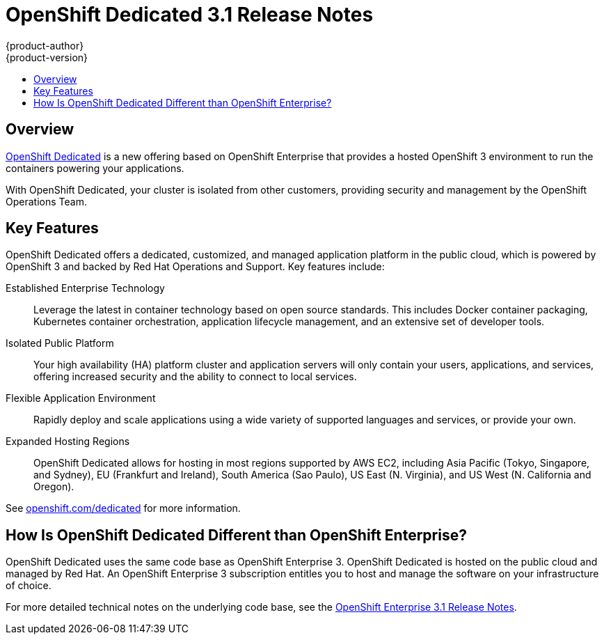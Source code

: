 [[release-notes-osd-3-1-release-notes]]
= OpenShift Dedicated 3.1 Release Notes
{product-author}
{product-version}
:data-uri:
:icons:
:experimental:
:toc: macro
:toc-title:
:prewrap!:

toc::[]

== Overview

https://www.openshift.com/dedicated/[OpenShift Dedicated] is a new offering
based on OpenShift Enterprise that provides a hosted OpenShift 3 environment to
run the containers powering your applications.

With OpenShift Dedicated, your cluster is isolated from other customers,
providing security and management by the OpenShift Operations Team.

== Key Features

OpenShift Dedicated offers a dedicated, customized, and managed application
platform in the public cloud, which is powered by OpenShift 3 and backed by Red
Hat Operations and Support. Key features include:

Established Enterprise Technology::
Leverage the latest in container technology based on open source standards. This
includes Docker container packaging, Kubernetes container orchestration,
application lifecycle management, and an extensive set of developer tools.

Isolated Public Platform::
Your high availability (HA) platform cluster and application servers will only
contain your users, applications, and services, offering increased security and
the ability to connect to local services.

Flexible Application Environment::
Rapidly deploy and scale applications using a wide variety of supported
languages and services, or provide your own.

Expanded Hosting Regions::
OpenShift Dedicated allows for hosting in most regions supported by AWS EC2,
including Asia Pacific (Tokyo, Singapore, and Sydney), EU (Frankfurt and
Ireland), South America (Sao Paulo), US East (N. Virginia), and US West (N.
California and Oregon).

See https://www.openshift.com/dedicated[openshift.com/dedicated] for more
information.

== How Is OpenShift Dedicated Different than OpenShift Enterprise?

OpenShift Dedicated uses the same code base as OpenShift Enterprise 3. OpenShift
Dedicated is hosted on the public cloud and managed by Red Hat. An OpenShift
Enterprise 3 subscription entitles you to host and manage the software on your
infrastructure of choice.

For more detailed technical notes on the underlying code base, see the
https://docs.openshift.com/enterprise/3.1/release_notes/index.html[OpenShift
Enterprise 3.1 Release Notes].
